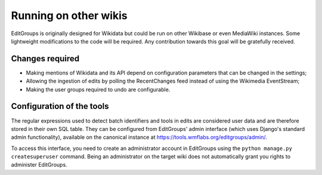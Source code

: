 .. _page-other_wiki:

Running on other wikis
======================

EditGroups is originally designed for Wikidata but could be run on other Wikibase or even MediaWiki instances.
Some lightweight modifications to the code will be required. Any contribution towards this goal will be gratefully received.

Changes required
----------------

* Making mentions of Wikidata and its API depend on configuration parameters that can be changed in the settings;
* Allowing the ingestion of edits by polling the RecentChanges feed instead of using the Wikimedia EventStream;
* Making the user groups required to undo are configurable.

Configuration of the tools
--------------------------

The regular expressions used to detect batch identifiers and tools in edits are considered user data
and are therefore stored in their own SQL table. They can be configured from EditGroups' admin interface
(which uses Django's standard admin functionality), available on the canonical instance at https://tools.wmflabs.org/editgroups/admin/.

To access this interface, you need to create an administrator account in EditGroups using the ``python manage.py createsuperuser`` command. Being an administrator on the target wiki does not automatically grant you rights to administer EditGroups.

